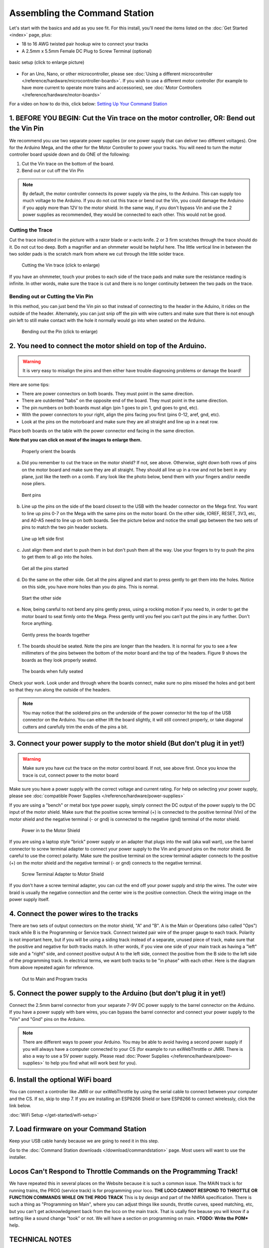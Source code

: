 *******************************
Assembling the Command Station
*******************************

Let's start with the basics and add as you see fit. For this install, you'll need the items listed on the :doc:`Get Started <index>` page, plus:

* 18 to 16 AWG twisted pair hookup wire to connect your tracks
* A 2.5mm x 5.5mm Female DC Plug to Screw Terminal (optional)

.. figure:: ../_static/images/basic_setup_lg.jpg
   :alt: Command Station Setup
   :width: 800px
   :align: center

   basic setup (click to enlarge picture)

* For an Uno, Nano, or other microcontroller, please see :doc:`Using a different microcontroller </reference/hardware/microcontroller-boards>`. If you wish to use a different motor controller (for example to have more current to operate more trains and accessories), see :doc:`Motor Controllers </reference/hardware/motor-boards>`

For a video on how to do this, click below: `Setting Up Your Command Station <https://www.youtube.com/watch?v=N6TWR7fIl0A&t=5s>`_

   .. raw:: html
      
      <iframe width="336" height="189" src="https://www.youtube.com/embed/N6TWR7fIl0A" frameborder="0" allow="accelerometer; autoplay; clipboard-write; encrypted-media; gyroscope; picture-in-picture" allowfullscreen></iframe>

1. BEFORE YOU BEGIN: Cut the Vin trace on the motor controller, OR: Bend out the Vin Pin
==============================================================================================

We recommend you use two separate power supplies (or one power supply that can deliver two different voltages). One for the Arduino Mega, and the other for the Motor Controller to power your tracks. You will need to turn the motor controller board upside down and do ONE of the following:

1. Cut the Vin trace on the bottom of the board.

2. Bend out or cut off the Vin Pin

.. note:: By default, the motor controller connects its power supply via the pins, to the Arduino. This can supply too much voltage to the Arduino. If you do not cut this trace or bend out the Vin, you could damage the Arduino if you apply more than 12V to the motor shield. In the same way, if you don't bypass Vin and use the 2 power supplies as recommended, they would be connected to each other. This would not be good.

Cutting the Trace
------------------

Cut the trace indicated in the picture with a razor blade or x-acto knife. 2 or 3 firm scratches through the trace should do it. Do not cut too deep. Both a magnifier and an ohmmeter would be helpful here. The little vertical line in between the two solder pads is the scratch mark from where we cut through the little solder trace.

.. figure:: ../_static/images/motor_shield_vin2.jpg
   :alt: Cut Vin trace on arduino motor shield
   :scale: 80%

   Cutting the Vin trace (click to enlarge)

If you have an ohmmeter, touch your probes to each side of the trace pads and make sure the resistance reading is infinite. In other words, make sure the trace is cut and there is no longer continuity between the two pads on the trace.

Bending out or Cutting the Vin Pin
-----------------------------------

In this method, you can just bend the Vin pin so that instead of connecting to the header in the Aduino, it rides on the outside of the header. Alternately, you can just snip off the pin with wire cutters and make sure that there is not enough pin left to still make contact with the hole it normally would go into when seated on the Arduino.

.. figure:: ../_static/images/motorboards/bend_pin1.jpg
   :alt: Bend out the Vin pin on the arduino motor shield
   :scale: 50%

   Bending out the Pin (click to enlarge)

2. You need to connect the motor shield on top of the Arduino.
===============================================================

.. warning:: It is very easy to misalign the pins and then either have trouble diagnosing problems or damage the board!

Here are some tips:

* There are power connectors on both boards. They must point in the same direction.
* There are outdented "tabs" on the opposite end of the board. They must point in the same direction.
* The pin numbers on both boards must align (pin 1 goes to pin 1, gnd goes to gnd, etc).
* With the power connectors to your right, align the pins facing you first (pins 0-12, aref, gnd, etc).
* Look at the pins on the motorboard and make sure they are all straight and line up in a neat row.

Place both boards on the table with the power connector end facing in the same direction.

**Note that you can click on most of the images to enlarge them.**

.. figure:: ../_static/images/mega_and_motor_shield.png
   :alt: Align Mega and Motor Shield
   :scale: 100%

   Properly orient the boards

a. Did you remember to cut the trace on the motor shield? If not, see above. Otherwise, sight down both rows of pins on the motor board and make sure they are all straight. They should all line up in a row and not be bent in any plane, just like the teeth on a comb. If any look like the photo below, bend them with your fingers and/or needle nose pliers.

.. figure:: ../_static/images/bent_pins.png
   :alt: bent pins
   :scale: 75%

   Bent pins

b. Line up the pins on the side of the board closest to the USB with the header connector on the Mega first. You want to line up pins 0-7 on the Mega with the same pins on the motor board. On the other side, IOREF, RESET, 3V3, etc, and A0-A5 need to line up on both boards. See the picture below and notice the small gap between the two sets of pins to match the two pin header sockets.

.. figure:: ../_static/images/seat1.jpg
   :alt: Line up the pins
   :scale: 75%

   Line up left side first

c. Just align them and start to push them in but don't push them all the way. Use your fingers to try to push the pins to get them to all go into the holes.

.. figure:: ../_static/images/seat2.jpg
   :alt: Push the pins partway in
   :scale: 75%

   Get all the pins started

d. Do the same on the other side. Get all the pins aligned and start to press gently to get them into the holes. Notice on this side, you have more holes than you do pins. This is normal.

.. figure:: ../_static/images/seat_reverse1.jpg
   :alt: Line up the other side
   :scale: 75%

   Start the other side

e. Now, being careful to not bend any pins gently press, using a rocking motion if you need to, in order to get the motor board to seat firmly onto the Mega. Press gently until you feel you can't put the pins in any further. Don't force anything.

.. figure:: ../_static/images/seat_press.jpg
   :alt: Press together
   :scale: 75%
   
   Gently press the boards together

f. The boards should be seated. Note the pins are longer than the headers. It is normal for you to see a few millimeters of the pins between the bottom of the motor board and the top of the headers. Figure 9 shows the boards as they look properly seated. 

.. figure:: ../_static/images/seated.jpg
   :alt: Fully seated
   :scale: 75%

   The boards when fully seated

Check your work. Look under and through where the boards connect, make sure no pins missed the holes and got bent so that they run along the outside of the headers.

.. NOTE:: You may notice that the soldered pins on the underside of the power connector hit the top of the USB connector on the Arduino. You can either lift the board slightly, it will still connect properly, or take diagonal cutters and carefully trim the ends of the pins a bit.

3. Connect your power supply to the motor shield (But don't plug it in yet!)
==============================================================================

.. warning:: Make sure you have cut the trace on the motor control board. If not, see above first. Once you know the trace is cut, connect power to the motor board

Make sure you have a power supply with the correct voltage and current rating. For help on selecting your power supply, please see :doc:`compatible Power Supplies </reference/hardware/power-supplies>`

If you are using a "bench" or metal box type power supply, simply connect the DC output of the power supply to the DC input of the motor shield. Make sure that the positive screw terminal (+) is connected to the positive terminal (Vin) of the motor shield and the negative terminal (- or gnd) is connected to the negative (gnd) terminal of the motor shield.

.. figure:: ../_static/images/motor_power2b.jpg
   :alt: Power in to the Motor Shield
   :scale: 75%

   Power in to the Motor Shield

If you are using a laptop style "brick" power supply or an adapter that plugs into the wall (aka wall wart), use the barrel connector to screw terminal adapter to connect your power supply to the Vin and ground pins on the motor shield. Be careful to use the correct polarity. Make sure the positive terminal on the screw terminal adapter connects to the positive (+) on the motor shield and the negative terminal (- or gnd) connects to the negative terminal.

.. figure:: ../_static/images/motor_power3.jpg
   :alt: Screw Terminal Adapter Power In
   :scale: 75%

   Screw Terminal Adapter to Motor Shield

If you don't have a screw terminal adapter, you can cut the end off your power supply and strip the wires. The outer wire braid is usually the negative connection and the center wire is the positive connection. Check the wiring image on the power supply itself.

4. Connect the power wires to the tracks
=========================================

There are two sets of output connectors on the motor shield, "A" and "B". A is the Main or Operations (also called "Ops") track while B is the Programming or Service track. Connect twisted pair wire of the proper gauge to each track. Polarity is not important here, but if you will be using a siding track instead of a separate, unused piece of track, make sure that the positive and negative for both tracks match. In other words, if you view one side of your main track as having a "left" side and a "right" side, and connect positive output A to the left side, connect the positive from the B side to the left side of the programming track. In electrical terms, we want both tracks to be "in phase" with each other. Here is the diagram from above repeated again for reference.

.. figure:: ../_static/images/motor_power2b.jpg
   :alt: Main and Prog Out to track
   :scale: 75%

   Out to Main and Program tracks

5. Connect the power supply to the Arduino (but don't plug it in yet!)
========================================================================

Connect the 2.5mm barrel connector from your separate 7-9V DC power supply to the barrel connector on the Arduino. If you have a power supply with bare wires, you can bypass the barrel connector and connect your power supply to the "Vin" and "Gnd" pins on the Arduino.

.. note:: There are different ways to power your Arduino. You may be able to avoid having a second power supply if you will always have a computer connected to your CS (for example to run exWebThrottle or JMRI. There is also a way to use a 5V power supply. Please read :doc:`Power Supplies </reference/hardware/power-supplies>` to help you find what will work best for you).

6. Install the optional WiFi board
===================================

You can connect a controller like JMRI or our exWebThrottle by using the serial cable to connect between your computer and the CS. If so, skip to step 7. If you are installing an ESP8266 Shield or bare ESP8266 to connect wirelessly, click the link below.

:doc:`WiFi Setup </get-started/wifi-setup>`

7. Load firmware on your Command Station
==========================================

Keep your USB cable handy because we are going to need it in this step.

Go to the :doc:`Command Station downloads </download/commandstation>` page. Most users will want to use the installer.

Locos Can't Respond to Throttle Commands on the Programming Track!
==================================================================

We have repeated this in several places on the Website because it is such a common issue. The MAIN track is for running trains, the PROG (service track) is for programming your loco. **THE LOCO CANNOT RESPOND TO THROTTLE OR FUNCTION COMMANDS WHILE ON THE PROG TRACK** This is by design and part of the NMRA specification. There is such a thing as "Programming on Main", where you can adjust things like sounds, throttle curves, speed matching, etc, but you can't get acknowledgment back from the loco on the main track. That is usally fine beause you will know if a setting like a sound change "took" or not. We will have a section on programming on main. ***TODO: Write the POM*** help.

TECHNICAL NOTES
================

**Wire Gauge** - The Arduino motor controller can only provide about 1.5 Amps of power (despite being rated for 2A), so 18 AWG wire is ample. If you use a different motor controller and deliver more current to your track, you may need thicker wire (lower number gauge).

**Power Supplies** - Why do we recommend a 7-9V power supply for the Mega when the manual says it can handle 12V or even 20V? Can't you just use one 12V power supply to power both of them? Short answer; NO. You want two supplies (or one supply that splits out 2 voltages). The Arduino Mega only needs around 7V to operate. Any voltage over that is wasted as heat and can burn out the regulator on the board. And most people want a minimum of 12V into the Motor Board, while many want 14V (for N and HO Scale). Where your Mega could run hot for a while with 12V, if 14V from the Motorboard was connected to the Mega, it would destroy it. Cut the trace and use 2 power supplies.

**Using a 5V Supply** - There is one more option for powering the Mega. If you have a 5V DC regulated power supply, you can bypass the barrel connector and the regulator and connect it direcly to the 5V and Gnd pins on the Arduino. Do NOT connect anything to the barrel connector if you do this! You would still need to cut the Vin trace on the Motor Shield and use your separate power supply that plugs into the shield. For more information, see :doc:`Power Supplies </reference/hardware/power-supplies>`
